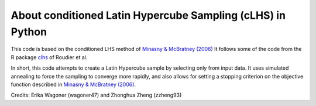 About conditioned Latin Hypercube Sampling (cLHS) in Python
===============================================================================

This code is based on the conditioned LHS method of 
`Minasny & McBratney (2006) <https://doi.org/10.1016/j.cageo.2005.12.009>`_
It follows some of the code from the R package
`clhs <https://cran.r-project.org/web/packages/clhs/>`_ of Roudier et al.

In short, this code attempts to create a Latin Hypercube sample by selecting
only from input data. It uses simulated annealing to force the sampling to
converge more rapidly, and also allows for setting a stopping criterion on
the objective function described in `Minasny & McBratney (2006) <https://doi.org/10.1016/j.cageo.2005.12.009>`_.

Credits: Erika Wagoner (wagoner47) and Zhonghua Zheng (zzheng93)
